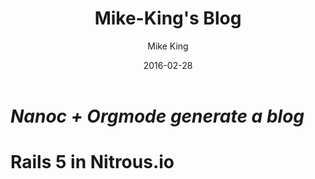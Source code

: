 #+TITLE: Mike-King's Blog 
#+DESCRIPTION: 如何使用 Nanoc 和 Orgmode 构建自己的博客系统 
#+AUTHOR: Mike King
#+DATE: 2016-02-28
#+KEYWORDS: Nanoc, Orgmode

* [[abc/][Nanoc + Orgmode generate a blog]]
  SCHEDULED: <2016-03-05 Sat>

* Rails 5 in Nitrous.io 
  
